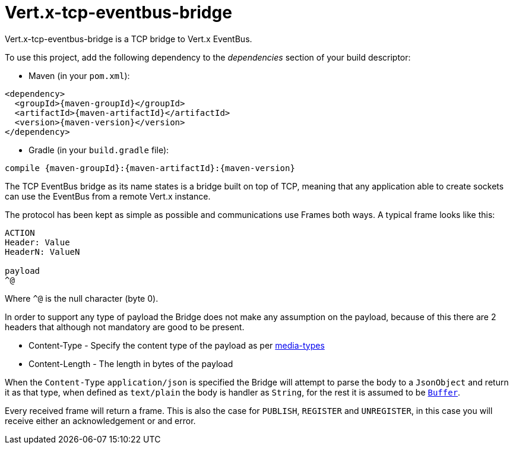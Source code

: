 = Vert.x-tcp-eventbus-bridge
:toc: left

Vert.x-tcp-eventbus-bridge is a TCP bridge to Vert.x EventBus.

To use this project, add the following
dependency to the _dependencies_ section of your build descriptor:

* Maven (in your `pom.xml`):

[source,xml,subs="+attributes"]
----
<dependency>
  <groupId>{maven-groupId}</groupId>
  <artifactId>{maven-artifactId}</artifactId>
  <version>{maven-version}</version>
</dependency>
----

* Gradle (in your `build.gradle` file):

[source,groovy,subs="+attributes"]
----
compile {maven-groupId}:{maven-artifactId}:{maven-version}
----

The TCP EventBus bridge as its name states is a bridge built on top of TCP, meaning that any application able to
create sockets can use the EventBus from a remote Vert.x instance.

The protocol has been kept as simple as possible and communications use Frames both ways. A typical frame looks like
this:

----
ACTION
Header: Value
HeaderN: ValueN

payload
^@
----

Where `^@` is the null character (byte 0).

In order to support any type of payload the Bridge does not make any assumption on the payload, because of this there
are 2 headers that although not mandatory are good to be present.

* Content-Type - Specify the content type of the payload as per link:http://www.iana.org/assignments/media-types/media-types.xhtml[media-types]
* Content-Length - The length in bytes of the payload

When the `Content-Type` `application/json` is specified the Bridge will attempt to parse the body to a
`JsonObject` and return it as that type, when defined as `text/plain` the body is handler as
`String`, for the rest it is assumed to be `link:../../vertx-core/groovy/groovydoc/io/vertx/groovy/core/buffer/Buffer.html[Buffer]`.

Every received frame will return a frame. This is also the case for `PUBLISH`, `REGISTER` and `UNREGISTER`, in this
case you will receive either an acknowledgement or and error.